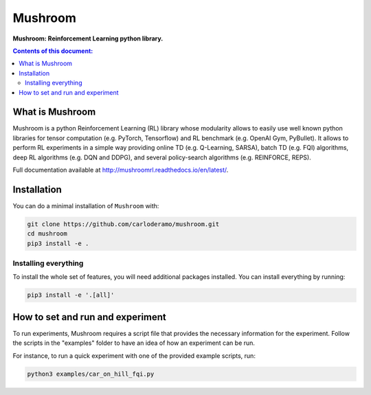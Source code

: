 Mushroom
********

**Mushroom: Reinforcement Learning python library.**

.. contents:: **Contents of this document:**
   :depth: 2

What is Mushroom
================
Mushroom is a python Reinforcement Learning (RL) library whose modularity allows to easily use
well known python libraries for tensor computation (e.g. PyTorch, Tensorflow) and RL benchmark
(e.g. OpenAI Gym, PyBullet). It allows to perform RL experiments in a simple way
providing online TD (e.g. Q-Learning, SARSA), batch TD (e.g. FQI) algorithms, deep RL
algorithms (e.g. DQN and DDPG), and several policy-search algorithms (e.g. REINFORCE, REPS).

Full documentation available at http://mushroomrl.readthedocs.io/en/latest/.

Installation
============

You can do a minimal installation of ``Mushroom`` with:

.. code:: shell

	git clone https://github.com/carloderamo/mushroom.git
	cd mushroom
	pip3 install -e .

Installing everything
---------------------
To install the whole set of features, you will need additional packages installed.
You can install everything by running:

.. code:: shell

	pip3 install -e '.[all]'

How to set and run and experiment
=================================
To run experiments, Mushroom requires a script file that provides the necessary information
for the experiment. Follow the scripts in the "examples" folder to have an idea
of how an experiment can be run.

For instance, to run a quick experiment with one of the provided example scripts, run:

.. code:: shell

    python3 examples/car_on_hill_fqi.py
